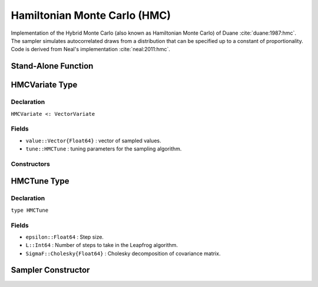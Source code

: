 .. index:: Sampling Functions; Hamiltonian Monte Carlo

.. _section-HMC:

Hamiltonian Monte Carlo (HMC)
-----------------------------
Implementation of the Hybrid Monte Carlo (also known as Hamiltonian Monte Carlo) of Duane :cite:`duane:1987:hmc`. The sampler simulates autocorrelated draws from a distribution that can be specified up to a constant of proportionality. Code is derived from Neal's implementation :cite:`neal:2011:hmc`. 


Stand-Alone Function
^^^^^^^^^^^^^^^^^^^^

.. function:: hmc!(v::HMCVariate, epsilon::Float64, L::Int, fx::Function)
              hmc!(v::HMCVariate, epsilon::Float64, L::Int, \ 
                   SigmaF::Cholesky{Float64}, fx::Function)

    Simulate one draw from a target distribution using the HMC sampler.  Parameters are assumed to be continuous and unconstrained.

    **Arguments**

        * ``v`` : current state of parameters to be simulated.  
        * ``epsilon`` : Step size.
        * ``L`` : Number of steps to take in the Leapfrog algorithm. 
        * ``SigmaF`` : Cholesky factorization of the covariance matrix for the multivariate normal proposal distribution.  If omitted, the identity matrix is assumed.
        * ``fx`` : function that takes a single ``DenseVector`` argument at which to compute the log-transformed density (up to a normalizing constant) and gradient vector, and returns the respective results as a tuple.

    **Value**

        Returns ``v`` updated with simulated values and associated tuning parameters.


    **Example**

        .. literalinclude:: hmc.jl
            :language: julia


.. index:: Sampler Types; HMCVariate

HMCVariate Type
^^^^^^^^^^^^^^^^

Declaration
```````````

``HMCVariate <: VectorVariate``

Fields
``````

* ``value::Vector{Float64}`` : vector of sampled values.
* ``tune::HMCTune`` : tuning parameters for the sampling algorithm.

Constructors
````````````

.. function:: HMCVariate(x::Vector{Float64}, tune::HMCTune)
              HMCVariate(x::Vector{Float64}, tune=nothing)

    Construct a ``HMCVariate`` object that stores sampled values and tuning parameters for HMC sampling.

    **Arguments**

        * ``x`` : vector of sampled values.
        * ``tune`` : tuning parameters for the sampling algorithm.  If ``nothing`` is supplied, parameters are set to their defaults.

    **Value**

        Returns a ``HMCVariate`` type object with fields pointing to the values supplied to arguments ``x`` and ``tune``.

.. index:: Sampler Types; HMCTune

HMCTune Type
^^^^^^^^^^^^

Declaration
```````````

``type HMCTune``

Fields
``````
* ``epsilon::Float64`` : Step size.
* ``L::Int64`` : Number of steps to take in the Leapfrog algorithm. 
* ``SigmaF::Cholesky{Float64}`` : Cholesky decomposition of covariance matrix.

Sampler Constructor
^^^^^^^^^^^^^^^^^^^

.. function:: HMC{T<:Real}(params::Vector{Symbol}, epsilon::Float64, L::Int; dtype::Symbol=:forward)
              HMC{T<:Real}(params::Vector{Symbol}, epsilon::Float64, L::Int, Sigma::Matrix{T}; dtype::Symbol=:forward)

    Construct a ``Sampler`` object for HMC sampling.  Parameters are assumed to be unconstrained.

    **Arguments**

        * ``params`` : stochastic nodes to be updated with the sampler.  Constrained parameters are mapped to unconstrained space according to transformations defined by the :ref:`section-Stochastic` ``link()`` function.
        * ``epsilon`` : step size.
        * ``L`` : Number of steps to take in the Leapfrog algorithm. 
       * ``Sigma`` : covariance matrix for the multivariate normal proposal distribution.  The covariance matrix is relative to the unconstrained parameter space, where candidate draws are generated.  If omitted, the identity matrix is assumed.
       * ``dtype`` : type of differentiation for gradient calculations. Options are
           * ``:central`` : central differencing.
           * ``:forward`` : forward differencing.
        
    **Value**

        Returns a ``Sampler`` type object.
